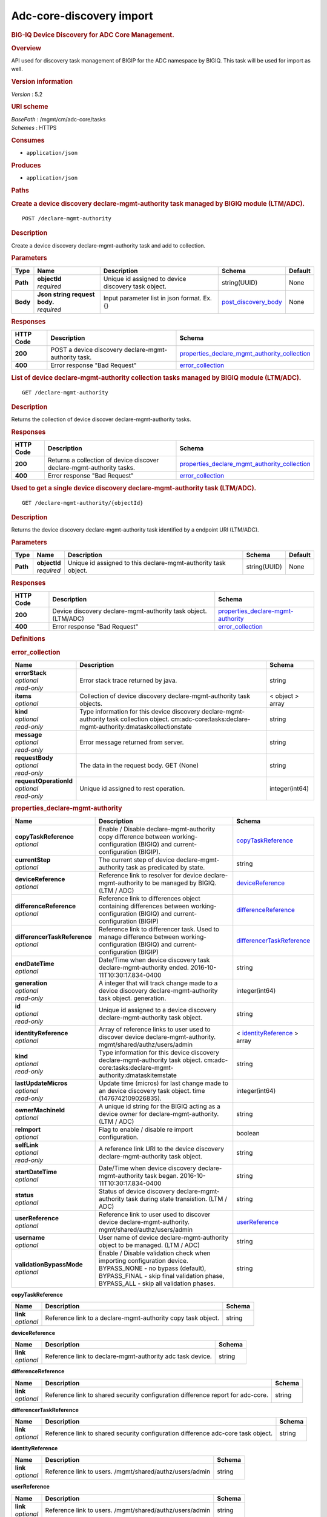 Adc-core-discovery import
^^^^^^^^^^^^^^^^^^^^^^^^^

.. raw:: html

   <div id="header">

.. rubric:: BIG-IQ Device Discovery for ADC Core Management.
   :name: big-iq-device-discovery-for-adc-core-management.

.. raw:: html

   </div>

.. raw:: html

   <div id="content">

.. raw:: html

   <div class="sect1">

.. rubric:: Overview
   :name: _overview

.. raw:: html

   <div class="sectionbody">

.. raw:: html

   <div class="paragraph">

API used for discovery task management of BIGIP for the ADC namespace by
BIGIQ. This task will be used for import as well.

.. raw:: html

   </div>

.. raw:: html

   <div class="sect2">

.. rubric:: Version information
   :name: _version_information

.. raw:: html

   <div class="paragraph">

*Version* : 5.2

.. raw:: html

   </div>

.. raw:: html

   </div>

.. raw:: html

   <div class="sect2">

.. rubric:: URI scheme
   :name: _uri_scheme

.. raw:: html

   <div class="paragraph">

| *BasePath* : /mgmt/cm/adc-core/tasks
| *Schemes* : HTTPS

.. raw:: html

   </div>

.. raw:: html

   </div>

.. raw:: html

   <div class="sect2">

.. rubric:: Consumes
   :name: _consumes

.. raw:: html

   <div class="ulist">

-  ``application/json``

.. raw:: html

   </div>

.. raw:: html

   </div>

.. raw:: html

   <div class="sect2">

.. rubric:: Produces
   :name: _produces

.. raw:: html

   <div class="ulist">

-  ``application/json``

.. raw:: html

   </div>

.. raw:: html

   </div>

.. raw:: html

   </div>

.. raw:: html

   </div>

.. raw:: html

   <div class="sect1">

.. rubric:: Paths
   :name: _paths

.. raw:: html

   <div class="sectionbody">

.. raw:: html

   <div class="sect2">

.. rubric:: Create a device discovery declare-mgmt-authority task
   managed by BIGIQ module (LTM/ADC).
   :name: _declare-mgmt-authority_post

.. raw:: html

   <div class="literalblock">

.. raw:: html

   <div class="content">

::

    POST /declare-mgmt-authority

.. raw:: html

   </div>

.. raw:: html

   </div>

.. raw:: html

   <div class="sect3">

.. rubric:: Description
   :name: _description

.. raw:: html

   <div class="paragraph">

Create a device discovery declare-mgmt-authority task and add to
collection.

.. raw:: html

   </div>

.. raw:: html

   </div>

.. raw:: html

   <div class="sect3">

.. rubric:: Parameters
   :name: _parameters

+------------+-----------------------------------+-------------------------------------------------------+-----------------------------------------------------+-----------+
| Type       | Name                              | Description                                           | Schema                                              | Default   |
+============+===================================+=======================================================+=====================================================+===========+
| **Path**   | | **objectId**                    | Unique id assigned to device discovery task object.   | string(UUID)                                        | None      |
|            | | *required*                      |                                                       |                                                     |           |
+------------+-----------------------------------+-------------------------------------------------------+-----------------------------------------------------+-----------+
| **Body**   | | **Json string request body.**   | Input parameter list in json format. Ex. {}           | `post\_discovery\_body <#_post_discovery_body>`__   | None      |
|            | | *required*                      |                                                       |                                                     |           |
+------------+-----------------------------------+-------------------------------------------------------+-----------------------------------------------------+-----------+

.. raw:: html

   </div>

.. raw:: html

   <div class="sect3">

.. rubric:: Responses
   :name: _responses

+-------------+--------------------------------------------------------+---------------------------------------------------------------------------------------------------------+
| HTTP Code   | Description                                            | Schema                                                                                                  |
+=============+========================================================+=========================================================================================================+
| **200**     | POST a device discovery declare-mgmt-authority task.   | `properties\_declare\_mgmt\_authority\_collection <#_properties_declare_mgmt_authority_collection>`__   |
+-------------+--------------------------------------------------------+---------------------------------------------------------------------------------------------------------+
| **400**     | Error response "Bad Request"                           | `error\_collection <#_error_collection>`__                                                              |
+-------------+--------------------------------------------------------+---------------------------------------------------------------------------------------------------------+

.. raw:: html

   </div>

.. raw:: html

   </div>

.. raw:: html

   <div class="sect2">

.. rubric:: List of device declare-mgmt-authority collection tasks
   managed by BIGIQ module (LTM/ADC).
   :name: _declare-mgmt-authority_get

.. raw:: html

   <div class="literalblock">

.. raw:: html

   <div class="content">

::

    GET /declare-mgmt-authority

.. raw:: html

   </div>

.. raw:: html

   </div>

.. raw:: html

   <div class="sect3">

.. rubric:: Description
   :name: _description_2

.. raw:: html

   <div class="paragraph">

Returns the collection of device discover declare-mgmt-authority tasks.

.. raw:: html

   </div>

.. raw:: html

   </div>

.. raw:: html

   <div class="sect3">

.. rubric:: Responses
   :name: _responses_2

+-------------+-------------------------------------------------------------------------+---------------------------------------------------------------------------------------------------------+
| HTTP Code   | Description                                                             | Schema                                                                                                  |
+=============+=========================================================================+=========================================================================================================+
| **200**     | Returns a collection of device discover declare-mgmt-authority tasks.   | `properties\_declare\_mgmt\_authority\_collection <#_properties_declare_mgmt_authority_collection>`__   |
+-------------+-------------------------------------------------------------------------+---------------------------------------------------------------------------------------------------------+
| **400**     | Error response "Bad Request"                                            | `error\_collection <#_error_collection>`__                                                              |
+-------------+-------------------------------------------------------------------------+---------------------------------------------------------------------------------------------------------+

.. raw:: html

   </div>

.. raw:: html

   </div>

.. raw:: html

   <div class="sect2">

.. rubric:: Used to get a single device discovery declare-mgmt-authority
   task (LTM/ADC).
   :name: _declare-mgmt-authority_objectid_get

.. raw:: html

   <div class="literalblock">

.. raw:: html

   <div class="content">

::

    GET /declare-mgmt-authority/{objectId}

.. raw:: html

   </div>

.. raw:: html

   </div>

.. raw:: html

   <div class="sect3">

.. rubric:: Description
   :name: _description_3

.. raw:: html

   <div class="paragraph">

Returns the device discovery declare-mgmt-authority task identified by a
endpoint URI (LTM/ADC).

.. raw:: html

   </div>

.. raw:: html

   </div>

.. raw:: html

   <div class="sect3">

.. rubric:: Parameters
   :name: _parameters_2

+------------+------------------+------------------------------------------------------------------+----------------+-----------+
| Type       | Name             | Description                                                      | Schema         | Default   |
+============+==================+==================================================================+================+===========+
| **Path**   | | **objectId**   | Unique id assigned to this declare-mgmt-authority task object.   | string(UUID)   | None      |
|            | | *required*     |                                                                  |                |           |
+------------+------------------+------------------------------------------------------------------+----------------+-----------+

.. raw:: html

   </div>

.. raw:: html

   <div class="sect3">

.. rubric:: Responses
   :name: _responses_3

+-------------+------------------------------------------------------------------+--------------------------------------------------------------------------------+
| HTTP Code   | Description                                                      | Schema                                                                         |
+=============+==================================================================+================================================================================+
| **200**     | Device discovery declare-mgmt-authority task object. (LTM/ADC)   | `properties\_declare-mgmt-authority <#_properties_declare-mgmt-authority>`__   |
+-------------+------------------------------------------------------------------+--------------------------------------------------------------------------------+
| **400**     | Error response "Bad Request"                                     | `error\_collection <#_error_collection>`__                                     |
+-------------+------------------------------------------------------------------+--------------------------------------------------------------------------------+

.. raw:: html

   </div>

.. raw:: html

   </div>

.. raw:: html

   </div>

.. raw:: html

   </div>

.. raw:: html

   <div class="sect1">

.. rubric:: Definitions
   :name: _definitions

.. raw:: html

   <div class="sectionbody">

.. raw:: html

   <div class="sect2">

.. rubric:: error\_collection
   :name: _error_collection

+----------------------------+-------------------------------------------------------------------------------------------------------------------------------------------------------------+--------------------+
| Name                       | Description                                                                                                                                                 | Schema             |
+============================+=============================================================================================================================================================+====================+
| | **errorStack**           | Error stack trace returned by java.                                                                                                                         | string             |
| | *optional*               |                                                                                                                                                             |                    |
| | *read-only*              |                                                                                                                                                             |                    |
+----------------------------+-------------------------------------------------------------------------------------------------------------------------------------------------------------+--------------------+
| | **items**                | Collection of device discovery declare-mgmt-authority task objects.                                                                                         | < object > array   |
| | *optional*               |                                                                                                                                                             |                    |
+----------------------------+-------------------------------------------------------------------------------------------------------------------------------------------------------------+--------------------+
| | **kind**                 | Type information for this device discovery declare-mgmt-authority task collection object. cm:adc-core:tasks:declare-mgmt-authority:dmataskcollectionstate   | string             |
| | *optional*               |                                                                                                                                                             |                    |
| | *read-only*              |                                                                                                                                                             |                    |
+----------------------------+-------------------------------------------------------------------------------------------------------------------------------------------------------------+--------------------+
| | **message**              | Error message returned from server.                                                                                                                         | string             |
| | *optional*               |                                                                                                                                                             |                    |
| | *read-only*              |                                                                                                                                                             |                    |
+----------------------------+-------------------------------------------------------------------------------------------------------------------------------------------------------------+--------------------+
| | **requestBody**          | The data in the request body. GET (None)                                                                                                                    | string             |
| | *optional*               |                                                                                                                                                             |                    |
| | *read-only*              |                                                                                                                                                             |                    |
+----------------------------+-------------------------------------------------------------------------------------------------------------------------------------------------------------+--------------------+
| | **requestOperationId**   | Unique id assigned to rest operation.                                                                                                                       | integer(int64)     |
| | *optional*               |                                                                                                                                                             |                    |
| | *read-only*              |                                                                                                                                                             |                    |
+----------------------------+-------------------------------------------------------------------------------------------------------------------------------------------------------------+--------------------+

.. raw:: html

   </div>

.. raw:: html

   <div class="sect2">

.. rubric:: properties\_declare-mgmt-authority
   :name: _properties_declare-mgmt-authority

+----------------------------------+-----------------------------------------------------------------------------------------------------------------------------------------------------------------------------------------------------+-----------------------------------------------------------------------------------------------+
| Name                             | Description                                                                                                                                                                                         | Schema                                                                                        |
+==================================+=====================================================================================================================================================================================================+===============================================================================================+
| | **copyTaskReference**          | Enable / Disable declare-mgmt-authority copy difference between working-configuration (BIGIQ) and current-configuration (BIGIP).                                                                    | `copyTaskReference <#_properties_declare-mgmt-authority_copytaskreference>`__                 |
| | *optional*                     |                                                                                                                                                                                                     |                                                                                               |
+----------------------------------+-----------------------------------------------------------------------------------------------------------------------------------------------------------------------------------------------------+-----------------------------------------------------------------------------------------------+
| | **currentStep**                | The current step of device declare-mgmt-authority task as predicated by state.                                                                                                                      | string                                                                                        |
| | *optional*                     |                                                                                                                                                                                                     |                                                                                               |
+----------------------------------+-----------------------------------------------------------------------------------------------------------------------------------------------------------------------------------------------------+-----------------------------------------------------------------------------------------------+
| | **deviceReference**            | Reference link to resolver for device declare-mgmt-authority to be managed by BIGIQ. (LTM / ADC)                                                                                                    | `deviceReference <#_properties_declare-mgmt-authority_devicereference>`__                     |
| | *optional*                     |                                                                                                                                                                                                     |                                                                                               |
+----------------------------------+-----------------------------------------------------------------------------------------------------------------------------------------------------------------------------------------------------+-----------------------------------------------------------------------------------------------+
| | **differenceReference**        | Reference link to differences object containing differences between working-configuration (BIGIQ) and current-configuration (BIGIP)                                                                 | `differenceReference <#_properties_declare-mgmt-authority_differencereference>`__             |
| | *optional*                     |                                                                                                                                                                                                     |                                                                                               |
+----------------------------------+-----------------------------------------------------------------------------------------------------------------------------------------------------------------------------------------------------+-----------------------------------------------------------------------------------------------+
| | **differencerTaskReference**   | Reference link to differencer task. Used to manage difference between working-configuration (BIGIQ) and current-configuration (BIGIP)                                                               | `differencerTaskReference <#_properties_declare-mgmt-authority_differencertaskreference>`__   |
| | *optional*                     |                                                                                                                                                                                                     |                                                                                               |
+----------------------------------+-----------------------------------------------------------------------------------------------------------------------------------------------------------------------------------------------------+-----------------------------------------------------------------------------------------------+
| | **endDateTime**                | Date/Time when device discovery task declare-mgmt-authority ended. 2016-10-11T10:30:17.834-0400                                                                                                     | string                                                                                        |
| | *optional*                     |                                                                                                                                                                                                     |                                                                                               |
+----------------------------------+-----------------------------------------------------------------------------------------------------------------------------------------------------------------------------------------------------+-----------------------------------------------------------------------------------------------+
| | **generation**                 | A integer that will track change made to a device discovery declare-mgmt-authority task object. generation.                                                                                         | integer(int64)                                                                                |
| | *optional*                     |                                                                                                                                                                                                     |                                                                                               |
| | *read-only*                    |                                                                                                                                                                                                     |                                                                                               |
+----------------------------------+-----------------------------------------------------------------------------------------------------------------------------------------------------------------------------------------------------+-----------------------------------------------------------------------------------------------+
| | **id**                         | Unique id assigned to a device discovery declare-mgmt-authority task object.                                                                                                                        | string                                                                                        |
| | *optional*                     |                                                                                                                                                                                                     |                                                                                               |
| | *read-only*                    |                                                                                                                                                                                                     |                                                                                               |
+----------------------------------+-----------------------------------------------------------------------------------------------------------------------------------------------------------------------------------------------------+-----------------------------------------------------------------------------------------------+
| | **identityReference**          | Array of reference links to user used to discover device declare-mgmt-authority. mgmt/shared/authz/users/admin                                                                                      | < `identityReference <#_properties_declare-mgmt-authority_identityreference>`__ > array       |
| | *optional*                     |                                                                                                                                                                                                     |                                                                                               |
+----------------------------------+-----------------------------------------------------------------------------------------------------------------------------------------------------------------------------------------------------+-----------------------------------------------------------------------------------------------+
| | **kind**                       | Type information for this device discovery declare-mgmt-authority task object. cm:adc-core:tasks:declare-mgmt-authority:dmataskitemstate                                                            | string                                                                                        |
| | *optional*                     |                                                                                                                                                                                                     |                                                                                               |
| | *read-only*                    |                                                                                                                                                                                                     |                                                                                               |
+----------------------------------+-----------------------------------------------------------------------------------------------------------------------------------------------------------------------------------------------------+-----------------------------------------------------------------------------------------------+
| | **lastUpdateMicros**           | Update time (micros) for last change made to an device discovery task object. time (1476742109026835).                                                                                              | integer(int64)                                                                                |
| | *optional*                     |                                                                                                                                                                                                     |                                                                                               |
| | *read-only*                    |                                                                                                                                                                                                     |                                                                                               |
+----------------------------------+-----------------------------------------------------------------------------------------------------------------------------------------------------------------------------------------------------+-----------------------------------------------------------------------------------------------+
| | **ownerMachineId**             | A unique id string for the BIGIQ acting as a device owner for declare-mgmt-authority. (LTM / ADC)                                                                                                   | string                                                                                        |
| | *optional*                     |                                                                                                                                                                                                     |                                                                                               |
+----------------------------------+-----------------------------------------------------------------------------------------------------------------------------------------------------------------------------------------------------+-----------------------------------------------------------------------------------------------+
| | **reImport**                   | Flag to enable / disable re import configuration.                                                                                                                                                   | boolean                                                                                       |
| | *optional*                     |                                                                                                                                                                                                     |                                                                                               |
+----------------------------------+-----------------------------------------------------------------------------------------------------------------------------------------------------------------------------------------------------+-----------------------------------------------------------------------------------------------+
| | **selfLink**                   | A reference link URI to the device discovery declare-mgmt-authority task object.                                                                                                                    | string                                                                                        |
| | *optional*                     |                                                                                                                                                                                                     |                                                                                               |
| | *read-only*                    |                                                                                                                                                                                                     |                                                                                               |
+----------------------------------+-----------------------------------------------------------------------------------------------------------------------------------------------------------------------------------------------------+-----------------------------------------------------------------------------------------------+
| | **startDateTime**              | Date/Time when device discovery declare-mgmt-authority task began. 2016-10-11T10:30:17.834-0400                                                                                                     | string                                                                                        |
| | *optional*                     |                                                                                                                                                                                                     |                                                                                               |
+----------------------------------+-----------------------------------------------------------------------------------------------------------------------------------------------------------------------------------------------------+-----------------------------------------------------------------------------------------------+
| | **status**                     | Status of device discovery declare-mgmt-authority task during state transistion. (LTM / ADC)                                                                                                        | string                                                                                        |
| | *optional*                     |                                                                                                                                                                                                     |                                                                                               |
+----------------------------------+-----------------------------------------------------------------------------------------------------------------------------------------------------------------------------------------------------+-----------------------------------------------------------------------------------------------+
| | **userReference**              | Reference link to user used to discover device declare-mgmt-authority. mgmt/shared/authz/users/admin                                                                                                | `userReference <#_properties_declare-mgmt-authority_userreference>`__                         |
| | *optional*                     |                                                                                                                                                                                                     |                                                                                               |
+----------------------------------+-----------------------------------------------------------------------------------------------------------------------------------------------------------------------------------------------------+-----------------------------------------------------------------------------------------------+
| | **username**                   | User name of device declare-mgmt-authority object to be managed. (LTM / ADC)                                                                                                                        | string                                                                                        |
| | *optional*                     |                                                                                                                                                                                                     |                                                                                               |
+----------------------------------+-----------------------------------------------------------------------------------------------------------------------------------------------------------------------------------------------------+-----------------------------------------------------------------------------------------------+
| | **validationBypassMode**       | Enable / Disable validation check when importing configuration device. BYPASS\_NONE - no bypass (default), BYPASS\_FINAL - skip final validation phase, BYPASS\_ALL - skip all validation phases.   | string                                                                                        |
| | *optional*                     |                                                                                                                                                                                                     |                                                                                               |
+----------------------------------+-----------------------------------------------------------------------------------------------------------------------------------------------------------------------------------------------------+-----------------------------------------------------------------------------------------------+

.. raw:: html

   <div id="_properties_declare-mgmt-authority_copytaskreference"
   class="paragraph">

**copyTaskReference**

.. raw:: html

   </div>

+----------------+----------------------------------------------------------------+----------+
| Name           | Description                                                    | Schema   |
+================+================================================================+==========+
| | **link**     | Reference link to a declare-mgmt-authority copy task object.   | string   |
| | *optional*   |                                                                |          |
+----------------+----------------------------------------------------------------+----------+

.. raw:: html

   <div id="_properties_declare-mgmt-authority_devicereference"
   class="paragraph">

**deviceReference**

.. raw:: html

   </div>

+----------------+-------------------------------------------------------------+----------+
| Name           | Description                                                 | Schema   |
+================+=============================================================+==========+
| | **link**     | Reference link to declare-mgmt-authority adc task device.   | string   |
| | *optional*   |                                                             |          |
+----------------+-------------------------------------------------------------+----------+

.. raw:: html

   <div id="_properties_declare-mgmt-authority_differencereference"
   class="paragraph">

**differenceReference**

.. raw:: html

   </div>

+----------------+-----------------------------------------------------------------------------------+----------+
| Name           | Description                                                                       | Schema   |
+================+===================================================================================+==========+
| | **link**     | Reference link to shared security configuration difference report for adc-core.   | string   |
| | *optional*   |                                                                                   |          |
+----------------+-----------------------------------------------------------------------------------+----------+

.. raw:: html

   <div id="_properties_declare-mgmt-authority_differencertaskreference"
   class="paragraph">

**differencerTaskReference**

.. raw:: html

   </div>

+----------------+------------------------------------------------------------------------------------+----------+
| Name           | Description                                                                        | Schema   |
+================+====================================================================================+==========+
| | **link**     | Reference link to shared security configuration difference adc-core task object.   | string   |
| | *optional*   |                                                                                    |          |
+----------------+------------------------------------------------------------------------------------+----------+

.. raw:: html

   <div id="_properties_declare-mgmt-authority_identityreference"
   class="paragraph">

**identityReference**

.. raw:: html

   </div>

+----------------+-----------------------------------------------------------+----------+
| Name           | Description                                               | Schema   |
+================+===========================================================+==========+
| | **link**     | Reference link to users. /mgmt/shared/authz/users/admin   | string   |
| | *optional*   |                                                           |          |
+----------------+-----------------------------------------------------------+----------+

.. raw:: html

   <div id="_properties_declare-mgmt-authority_userreference"
   class="paragraph">

**userReference**

.. raw:: html

   </div>

+----------------+-----------------------------------------------------------+----------+
| Name           | Description                                               | Schema   |
+================+===========================================================+==========+
| | **link**     | Reference link to users. /mgmt/shared/authz/users/admin   | string   |
| | *optional*   |                                                           |          |
+----------------+-----------------------------------------------------------+----------+

.. raw:: html

   </div>

.. raw:: html

   <div class="sect2">

.. rubric:: properties\_declare\_mgmt\_authority\_collection
   :name: _properties_declare_mgmt_authority_collection

+--------------------------+-------------------------------------------------------------------------------------------------------------------------------------------------------------+--------------------+
| Name                     | Description                                                                                                                                                 | Schema             |
+==========================+=============================================================================================================================================================+====================+
| | **generation**         | A integer that will track change made to a device discovery declare-mgmt-authority task collection object. generation.                                      | integer(int64)     |
| | *optional*             |                                                                                                                                                             |                    |
| | *read-only*            |                                                                                                                                                             |                    |
+--------------------------+-------------------------------------------------------------------------------------------------------------------------------------------------------------+--------------------+
| | **items**              | Array of device discovery task object.                                                                                                                      | < object > array   |
| | *optional*             |                                                                                                                                                             |                    |
+--------------------------+-------------------------------------------------------------------------------------------------------------------------------------------------------------+--------------------+
| | **kind**               | Type information for this device discovery declare-mgmt-authority task collection object. cm:adc-core:tasks:declare-mgmt-authority:dmataskcollectionstate   | string             |
| | *optional*             |                                                                                                                                                             |                    |
| | *read-only*            |                                                                                                                                                             |                    |
+--------------------------+-------------------------------------------------------------------------------------------------------------------------------------------------------------+--------------------+
| | **lastUpdateMicros**   | Update time (micros) for last change made to an device discovery declare-mgmt-authority task collection object. time.                                       | integer(int64)     |
| | *optional*             |                                                                                                                                                             |                    |
| | *read-only*            |                                                                                                                                                             |                    |
+--------------------------+-------------------------------------------------------------------------------------------------------------------------------------------------------------+--------------------+
| | **selfLink**           | A reference link URI to the device discovery declare-mgmt-authority task collection object.                                                                 | string             |
| | *optional*             |                                                                                                                                                             |                    |
| | *read-only*            |                                                                                                                                                             |                    |
+--------------------------+-------------------------------------------------------------------------------------------------------------------------------------------------------------+--------------------+

.. raw:: html

   </div>

.. raw:: html

   <div class="sect2">

.. rubric:: post\_discovery\_body
   :name: _post_discovery_body

+--------------------------------------+-----------------------------------------------------------------------------------------+-----------+
| Name                                 | Description                                                                             | Schema    |
+======================================+=========================================================================================+===========+
| | **deviceReference**                | Reference link to device in resolver group.                                             | string    |
| | *required*                         |                                                                                         |           |
+--------------------------------------+-----------------------------------------------------------------------------------------+-----------+
| | **moduleList**                     | List of modules to discover. ex. adc\_core, asm, shared\_security, firewall             | string    |
| | *required*                         |                                                                                         |           |
+--------------------------------------+-----------------------------------------------------------------------------------------+-----------+
| | **userName**                       | Username of device.                                                                     | string    |
| | *required*                         |                                                                                         |           |
+--------------------------------------+-----------------------------------------------------------------------------------------+-----------+
| | **password**                       | Password of device.                                                                     | string    |
| | *required*                         |                                                                                         |           |
+--------------------------------------+-----------------------------------------------------------------------------------------+-----------+
| | **rootUser**                       | Root user of device.                                                                    | string    |
| | *required*                         |                                                                                         |           |
+--------------------------------------+-----------------------------------------------------------------------------------------+-----------+
| | **rootPassword**                   | Root password of device.                                                                | string    |
| | *required*                         |                                                                                         |           |
+--------------------------------------+-----------------------------------------------------------------------------------------+-----------+
| | **automaticallyUpdateFramework**   | To update rest framework automatically. It is recommended to do so if using REST API.   | boolean   |
| | *required*                         |                                                                                         |           |
+--------------------------------------+-----------------------------------------------------------------------------------------+-----------+

.. raw:: html

   </div>

.. raw:: html

   </div>

.. raw:: html

   </div>

.. raw:: html

   </div>

.. raw:: html

   <div id="footer">

.. raw:: html

   <div id="footer-text">

Last updated 2016-11-21 16:07:22 EST

.. raw:: html

   </div>

.. raw:: html

   </div>
